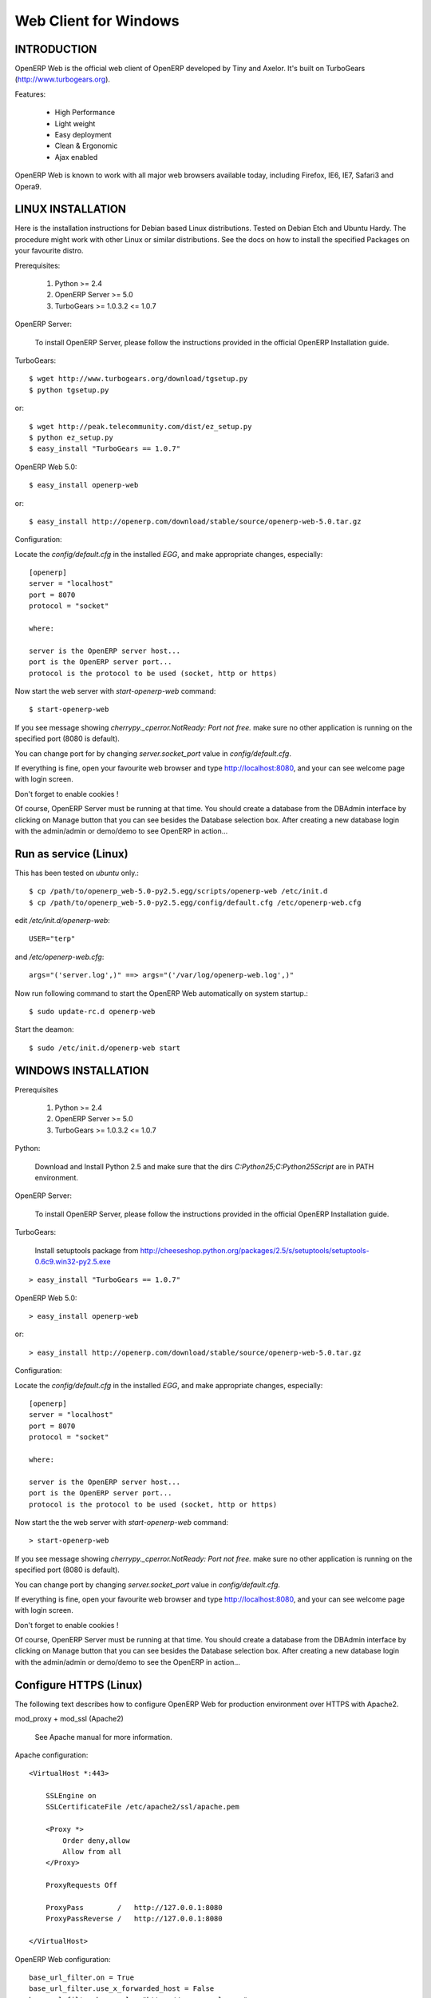 
Web Client for Windows
""""""""""""""""""""""

INTRODUCTION
^^^^^^^^^^^^

OpenERP Web is the official web client of OpenERP developed by Tiny and Axelor.
It's built on TurboGears (http://www.turbogears.org).

Features:

    - High Performance
    - Light weight
    - Easy deployment
    - Clean & Ergonomic
    - Ajax enabled

OpenERP Web is known to work with all major web browsers available today,
including Firefox, IE6, IE7, Safari3 and Opera9.

LINUX INSTALLATION
^^^^^^^^^^^^^^^^^^

Here is the installation instructions for Debian based Linux distributions.
Tested on Debian Etch and Ubuntu Hardy. The procedure might work with other
Linux or similar distributions. See the docs on how to install the specified
Packages on your favourite distro.

Prerequisites:

   1. Python >= 2.4
   2. OpenERP Server >= 5.0
   3. TurboGears >= 1.0.3.2 <= 1.0.7

OpenERP Server:

    To install OpenERP Server, please follow the instructions provided in
    the official OpenERP Installation guide.

TurboGears: ::

    $ wget http://www.turbogears.org/download/tgsetup.py
    $ python tgsetup.py

or::

    $ wget http://peak.telecommunity.com/dist/ez_setup.py
    $ python ez_setup.py
    $ easy_install "TurboGears == 1.0.7"

OpenERP Web 5.0: ::

    $ easy_install openerp-web

or::

    $ easy_install http://openerp.com/download/stable/source/openerp-web-5.0.tar.gz

Configuration:

Locate the `config/default.cfg` in the installed `EGG`, and make
appropriate changes, especially::

    [openerp]
    server = "localhost"
    port = 8070
    protocol = "socket"

    where:

    server is the OpenERP server host...
    port is the OpenERP server port...
    protocol is the protocol to be used (socket, http or https)

Now start the web server with `start-openerp-web` command::

    $ start-openerp-web

If you see message showing `cherrypy._cperror.NotReady: Port not free.` make
sure no other application is running on the specified port (8080 is default).

You can change port for by changing `server.socket_port` value in
`config/default.cfg`.

If everything is fine, open your favourite web browser and type
http://localhost:8080, and your can see welcome page with login screen.

Don't forget to enable cookies !

Of course, OpenERP Server must be running at that time. You should create a
database from the DBAdmin interface by clicking on Manage button that you can
see besides the Database selection box. After creating a new database login
with the admin/admin or demo/demo to see OpenERP in action...

Run as service (Linux)
^^^^^^^^^^^^^^^^^^^^^^

This has been tested on `ubuntu` only.::

    $ cp /path/to/openerp_web-5.0-py2.5.egg/scripts/openerp-web /etc/init.d
    $ cp /path/to/openerp_web-5.0-py2.5.egg/config/default.cfg /etc/openerp-web.cfg

edit `/etc/init.d/openerp-web`: ::

    USER="terp"

and `/etc/openerp-web.cfg`: ::

    args="('server.log',)" ==> args="('/var/log/openerp-web.log',)"

Now run following command to start the OpenERP Web automatically on system startup.::

    $ sudo update-rc.d openerp-web

Start the deamon: ::

    $ sudo /etc/init.d/openerp-web start

WINDOWS INSTALLATION
^^^^^^^^^^^^^^^^^^^^

Prerequisites

    1. Python >= 2.4
    2. OpenERP Server >= 5.0
    3. TurboGears >= 1.0.3.2 <= 1.0.7

Python:

    Download and Install Python 2.5 and make sure that the dirs
    `C:\Python25;C:\Python25\Script` are in PATH environment.

OpenERP Server:

    To install OpenERP Server, please follow the instructions provided in
    the official OpenERP Installation guide.

TurboGears:

    Install setuptools package from http://cheeseshop.python.org/packages/2.5/s/setuptools/setuptools-0.6c9.win32-py2.5.exe

::

    > easy_install "TurboGears == 1.0.7"

OpenERP Web 5.0: ::

    > easy_install openerp-web

or::

    > easy_install http://openerp.com/download/stable/source/openerp-web-5.0.tar.gz

Configuration:

Locate the `config/default.cfg` in the installed `EGG`, and make
appropriate changes, especially: ::

    [openerp]
    server = "localhost"
    port = 8070
    protocol = "socket"

    where:

    server is the OpenERP server host...
    port is the OpenERP server port...
    protocol is the protocol to be used (socket, http or https)

Now start the the web server with `start-openerp-web` command: ::

    > start-openerp-web

If you see message showing `cherrypy._cperror.NotReady: Port not free.` make
sure no other application is running on the specified port (8080 is default).

You can change port by changing `server.socket_port` value in
`config/default.cfg`.

If everything is fine, open your favourite web browser and type
http://localhost:8080, and your can see welcome page with login screen.

Don't forget to enable cookies !

Of course, OpenERP Server must be running at that time. You should create a
database from the DBAdmin interface by clicking on Manage button that you can
see besides the Database selection box. After creating a new database login
with the admin/admin or demo/demo to see the OpenERP in action...

Configure HTTPS (Linux)
^^^^^^^^^^^^^^^^^^^^^^^

The following text describes how to configure OpenERP Web for production
environment over HTTPS with Apache2.

mod_proxy + mod_ssl (Apache2)

    See Apache manual for more information.

Apache configuration: ::

    <VirtualHost *:443>

        SSLEngine on
        SSLCertificateFile /etc/apache2/ssl/apache.pem

        <Proxy *>
            Order deny,allow
            Allow from all
        </Proxy>

        ProxyRequests Off

        ProxyPass        /   http://127.0.0.1:8080
        ProxyPassReverse /   http://127.0.0.1:8080

    </VirtualHost>

OpenERP Web configuration: ::

    base_url_filter.on = True
    base_url_filter.use_x_forwarded_host = False
    base_url_filter.base_url = "https://www.example.com"

Block the OpenERP Web server port (firewall):

On Linux do this: ::

    $ iptables -A INPUT -i lo -j ACCEPT
    $ iptables -A INPUT -p tcp --dport 8080 -j REJECT

    IMP: Don't block the localhost/121.0.0.1 (the first rule)

.. Note::

    This method only works if you want your OpenERP Web application at the
    root of your server (https://www.example.com). OpenERP Web currently can't
    be deployed under a subdirectory, e.g. http://www.example.com/openerp.

    To overcome with the issue you can go with `subdomain`, like:

        https://openerp.example.com

WEB BROWSER COMPATIBILITIES
^^^^^^^^^^^^^^^^^^^^^^^^^^^

`OpenERP Web` is known to work best with `Mozilla` based web browsers.

Here is the list of supported browsers.

    1. Firefox >= 1.5
    2. Internet Explorer >= 6.0
    3. Opera >= 9.0
    4. Safari >= 3.0

SUPPORT
^^^^^^^

    1. http://openerp.com
    2. http://axelor.com

